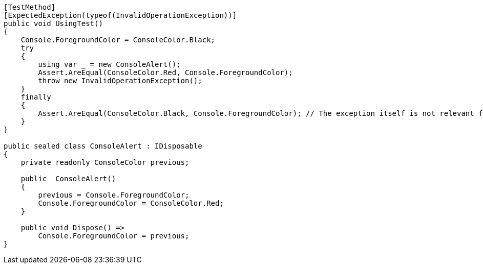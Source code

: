 [source,csharp]
----
[TestMethod]
[ExpectedException(typeof(InvalidOperationException))]
public void UsingTest()
{
    Console.ForegroundColor = ConsoleColor.Black;
    try
    {
        using var _ = new ConsoleAlert();
        Assert.AreEqual(ConsoleColor.Red, Console.ForegroundColor);
        throw new InvalidOperationException();
    }
    finally
    {
        Assert.AreEqual(ConsoleColor.Black, Console.ForegroundColor); // The exception itself is not relevant for the test.
    }
}

public sealed class ConsoleAlert : IDisposable
{
    private readonly ConsoleColor previous;

    public  ConsoleAlert()
    {
        previous = Console.ForegroundColor;
        Console.ForegroundColor = ConsoleColor.Red;
    }

    public void Dispose() =>
        Console.ForegroundColor = previous;
}
----
